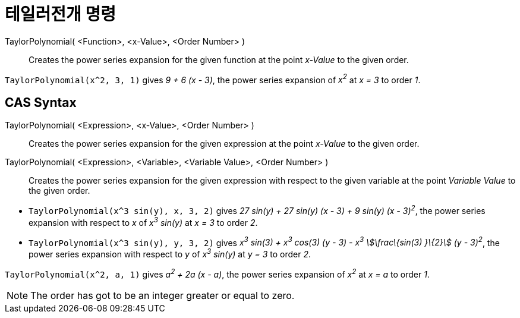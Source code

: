 = 테일러전개 명령
:page-en: commands/TaylorPolynomial
ifdef::env-github[:imagesdir: /ko/modules/ROOT/assets/images]

TaylorPolynomial( <Function>, <x-Value>, <Order Number> )::
  Creates the power series expansion for the given function at the point _x-Value_ to the given order.

[EXAMPLE]
====

`++TaylorPolynomial(x^2, 3, 1)++` gives _9 + 6 (x - 3)_, the power series expansion of _x^2^_ at _x = 3_ to order _1_.

====

== CAS Syntax

TaylorPolynomial( <Expression>, <x-Value>, <Order Number> )::
  Creates the power series expansion for the given expression at the point _x-Value_ to the given order.
TaylorPolynomial( <Expression>, <Variable>, <Variable Value>, <Order Number> )::
  Creates the power series expansion for the given expression with respect to the given variable at the point _Variable
  Value_ to the given order.

[EXAMPLE]
====

* `++TaylorPolynomial(x^3 sin(y), x, 3, 2)++` gives _27 sin(y) + 27 sin(y) (x - 3) + 9 sin(y) (x - 3)^2^_, the power
series expansion with respect to _x_ of _x^3^ sin(y)_ at _x = 3_ to order _2_.
* `++TaylorPolynomial(x^3 sin(y), y, 3, 2)++` gives _x^3^ sin(3) + x^3^ cos(3) (y - 3) - x^3^ stem:[\frac\{sin(3) }\{2}]
(y - 3)^2^_, the power series expansion with respect to _y_ of _x^3^ sin(y)_ at _y = 3_ to order _2_.

====

[EXAMPLE]
====

`++TaylorPolynomial(x^2, a, 1)++` gives _a^2^ + 2a (x - a)_, the power series expansion of _x^2^_ at _x = a_ to order
_1_.

====

[NOTE]
====

The order has got to be an integer greater or equal to zero.

====
